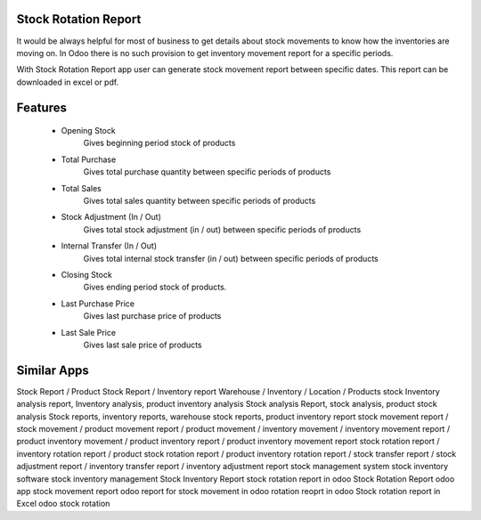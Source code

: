 Stock Rotation Report
==================

It would be always helpful for most of business to get details about stock movements to know how the inventories are moving on.
In Odoo there is no such provision to get inventory movement report for a specific periods.

With Stock Rotation Report app user can generate stock movement report between specific dates. This report can be downloaded in excel or pdf.

Features
========

   * Opening Stock
        Gives beginning period stock of products
   * Total Purchase
        Gives total purchase quantity between specific periods of products
   * Total Sales
        Gives total sales quantity between specific periods of products
   * Stock Adjustment (In / Out)
        Gives total stock adjustment (in / out) between specific periods of products
   * Internal Transfer (In / Out)
        Gives total internal stock transfer (in / out) between specific periods of products
   * Closing Stock
        Gives ending period stock of products.
   * Last Purchase Price
        Gives last purchase price of products
   * Last Sale Price
        Gives last sale price of products

Similar Apps
===========
Stock Report / Product Stock Report / Inventory report
Warehouse / Inventory / Location / Products stock
Inventory analysis report, Inventory analysis, product inventory analysis
Stock analysis Report, stock analysis, product stock analysis
Stock reports, inventory reports, warehouse stock reports, product inventory report
stock movement report / stock movement / product movement report / product movement / inventory movement / inventory movement report / product inventory movement / product inventory report / product inventory movement report
stock rotation report / inventory rotation report / product stock rotation report / product inventory rotation report / stock transfer report / stock adjustment report / inventory transfer report / inventory adjustment report
stock management system
stock inventory software
stock inventory management
Stock Inventory Report
stock rotation report in odoo 
Stock Rotation Report odoo app
stock movement report odoo
report for stock movement in odoo
rotation reoprt in odoo
Stock rotation report in Excel
odoo stock rotation
